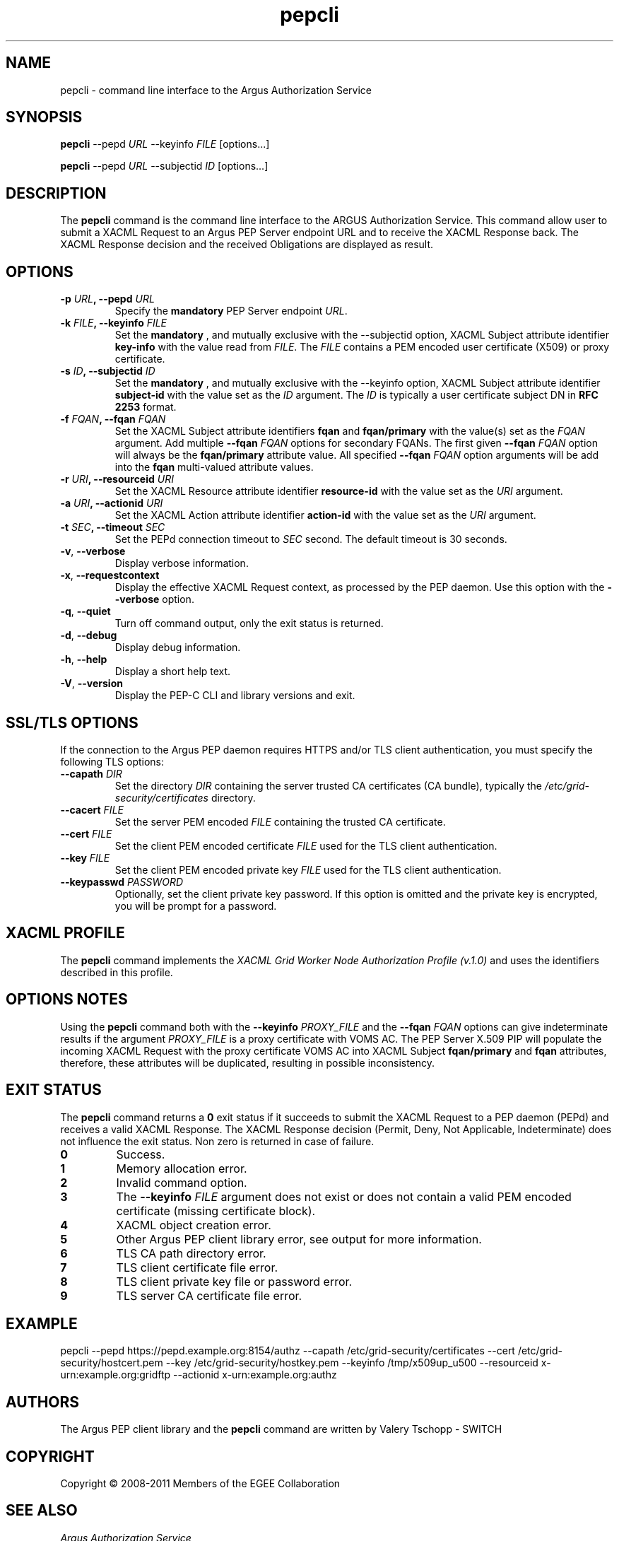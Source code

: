 .\" Copyright (c) 2009-2010, Members of the EGEE Collaboration.
.\" Argus PEP CLI: pepcli(1) man page
.\" Valery Tschopp - SWITCH
.\" $Id: pepcli.1 1284 2009-09-25 13:27:43Z vtschopp $
.TH pepcli 1 "June 2011" "EMI" "Argus Authorization Service"
.SH NAME
pepcli \- command line interface to the Argus Authorization Service
.SH SYNOPSIS
\fBpepcli\fR \-\-pepd \fIURL\fR \-\-keyinfo \fIFILE\fR [options...]
.PP
\fBpepcli\fR \-\-pepd \fIURL\fR \-\-subjectid \fIID\fR [options...]
.SH DESCRIPTION
The 
.B pepcli
command is the command line interface to the ARGUS Authorization Service. 
This command allow user to submit a XACML Request to an Argus PEP Server endpoint URL and to receive the XACML Response back.
The XACML Response decision and the received Obligations are displayed as result.
.SH OPTIONS
.TP
.BI "\-p" " URL" ", \-\-pepd" " URL"
Specify the 
.B mandatory
PEP Server endpoint 
.IR URL .
.TP
.BI "\-k" " FILE" ", \-\-keyinfo" " FILE"
Set the
.B mandatory
, and mutually exclusive with the \-\-subjectid option,  XACML Subject attribute identifier
.B key\-info
with the value read from
.IR FILE .
The 
.I FILE
contains a PEM encoded user certificate (X509) or proxy certificate. 
.TP
.BI "\-s" " ID" ", \-\-subjectid" " ID"
Set the
.B mandatory
, and mutually exclusive with the \-\-keyinfo option, 
XACML Subject attribute identifier
.B subject\-id
with the value set as the
.I ID
argument. The
.I ID
is typically a user certificate subject DN in 
.B RFC 2253
format.
.TP
.BI "\-f" " FQAN" ", \-\-fqan" " FQAN"
Set the XACML Subject attribute identifiers
.B fqan
and
.B fqan/primary
with the value(s) set as the
.I FQAN 
argument.
Add multiple
.BI "\-\-fqan" " FQAN"
options for secondary FQANs. The first given
.BI "\-\-fqan" " FQAN"
option will always be the 
.B fqan/primary
attribute value. All specified
.BI "\-\-fqan" " FQAN"
option arguments will be add into the 
.B fqan
multi-valued attribute values.
.TP
.BI "\-r" " URI" ", \-\-resourceid" " URI"
Set the XACML Resource attribute identifier
.B resource\-id
with the value set as the
.I URI
argument.
.TP
.BI "\-a" " URI" ", \-\-actionid" " URI"
Set the XACML Action attribute identifier
.B action\-id
with the value set as the
.I URI
argument.
.TP
.BI "\-t" " SEC" ", \-\-timeout" " SEC" 
Set the PEPd connection timeout to 
.I SEC
second. The default timeout is 30 seconds.
.TP
.BR "\-v" , " \-\-verbose"
Display verbose information.
.TP
.BR "\-x" , " \-\-requestcontext"
Display the effective XACML Request context, as processed by the PEP daemon.
Use this option with the 
.B "\-\-verbose"
option.
.TP
.BR "\-q" , " \-\-quiet"
Turn off command output, only the exit status is returned.
.TP
.BR "\-d" , " \-\-debug"
Display debug information.
.TP
.BR "\-h" , " \-\-help"
Display a short help text.
.TP
.BR "\-V" , " \-\-version"
Display the PEP-C CLI and library versions and exit.
.SH SSL/TLS OPTIONS
If the connection to the Argus PEP daemon requires HTTPS and/or TLS client authentication, you must specify the following TLS options:
.TP
.BI "\-\-capath" " DIR"
Set the directory
.I DIR
containing the server trusted CA certificates (CA bundle), typically the
.I /etc/grid-security/certificates
directory.
.TP
.BI "\-\-cacert" " FILE"
Set the server PEM encoded
.I FILE
containing the trusted CA certificate.
.TP
.BI "\-\-cert" " FILE"
Set the client PEM encoded certificate
.I FILE
used for the TLS client authentication.
.TP
.BI "\-\-key" " FILE"
Set the client PEM encoded private key
.I FILE
used for the TLS client authentication.
.TP
.BI "\-\-keypasswd" " PASSWORD"
Optionally, set the client private key password. 
If this option is omitted and the private key is encrypted, you will be prompt for a password.
.SH XACML PROFILE
The
.B pepcli
command implements the 
.I XACML Grid Worker Node Authorization Profile (v.1.0)
and uses the identifiers described in this profile.
.SH OPTIONS NOTES
Using the
.B pepcli
command both with the
.BI "\-\-keyinfo" " PROXY_FILE"
and the
.BI "\-\-fqan" " FQAN"
options can give indeterminate results if the argument
.I PROXY_FILE
is a proxy certificate with VOMS AC. 
The PEP Server X.509 PIP will populate the incoming XACML Request with the proxy certificate VOMS AC into XACML Subject
.BR "fqan/primary" " and" " fqan" 
attributes, therefore, these attributes will be duplicated, resulting in possible inconsistency.
.SH EXIT STATUS
The
.B pepcli
command returns a
.B 0
exit status if it succeeds to submit the XACML Request to a PEP daemon (PEPd) and receives a valid XACML Response. The XACML Response decision (Permit, Deny, Not Applicable, Indeterminate) does not influence the exit status.
Non zero is returned in case of failure.
.TP
.B 0
Success.
.TP
.B 1
Memory allocation error.
.TP
.B 2
Invalid command option.
.TP
.B 3
The
.BI "\-\-keyinfo" " FILE"
argument does not exist or does not contain a valid PEM encoded certificate (missing certificate block).
.TP
.B 4
XACML object creation error.
.TP
.B 5
Other Argus PEP client library error, see output for more information.
.TP
.B 6
TLS CA path directory error.
.TP
.B 7
TLS client certificate file error.
.TP
.B 8
TLS client private key file or password error.
.TP
.B 9
TLS server CA certificate file error.
.SH EXAMPLE
pepcli \-\-pepd https://pepd.example.org:8154/authz \-\-capath /etc/grid-security/certificates \-\-cert /etc/grid-security/hostcert.pem \-\-key /etc/grid-security/hostkey.pem \-\-keyinfo /tmp/x509up_u500 \-\-resourceid x\-urn:example.org:gridftp \-\-actionid x\-urn:example.org:authz
.SH AUTHORS
The Argus PEP client library and the 
.B pepcli
command are written by Valery Tschopp - SWITCH
.SH COPYRIGHT
Copyright \(co 2008-2011 Members of the EGEE Collaboration
.SH SEE ALSO
.TP 
.I Argus Authorization Service
https://twiki.cern.ch/twiki/bin/view/EGEE/AuthorizationFramework
.TP
.I Argus PEP command line interface 
https://twiki.cern.ch/twiki/bin/view/EGEE/AuthZPEPCCLI
.TP
.I XACML Grid Worker Node Authorization Profile, Version 1.0
http://edms.cern.ch/document/1058175

